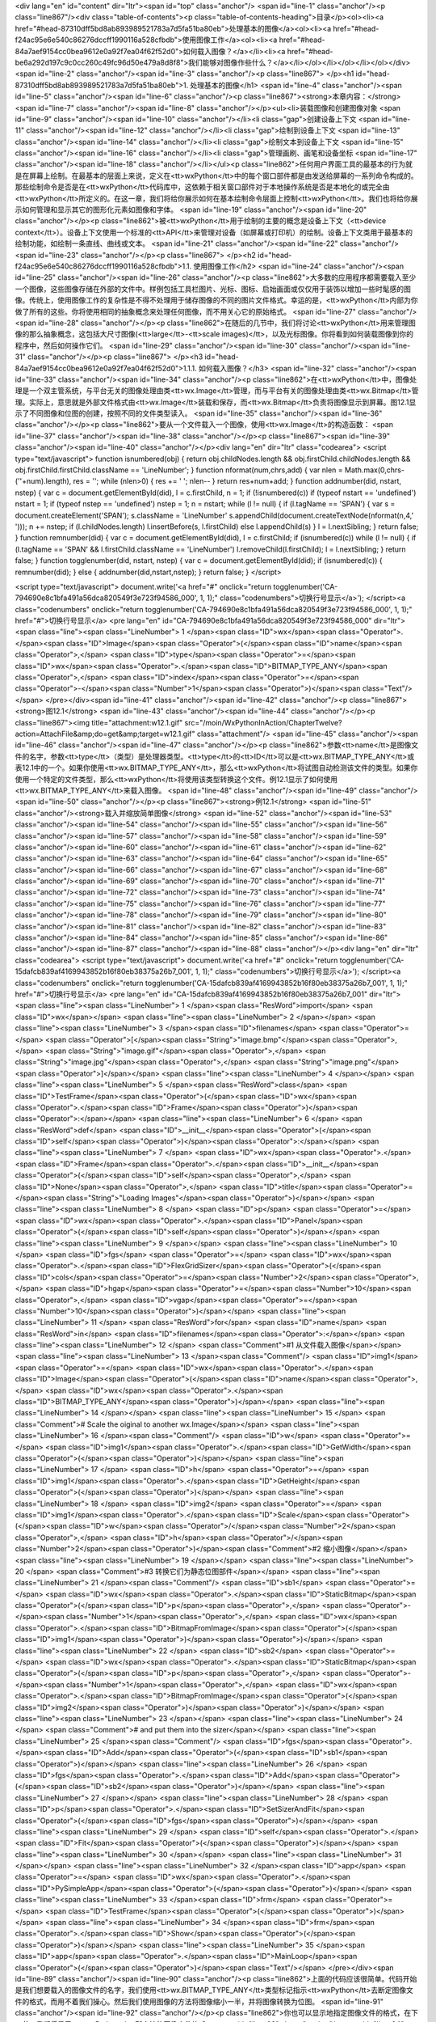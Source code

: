 <div lang="en" id="content" dir="ltr"><span id="top" class="anchor"/>
<span id="line-1" class="anchor"/><p class="line867"/><div class="table-of-contents"><p class="table-of-contents-heading">目录</p><ol><li><a href="#head-87310dff5bd8ab893989521783a7d5fa51ba80eb">处理基本的图像</a><ol><li><a href="#head-f24ac95e6e540c86276dccff1990116a528cfbdb">使用图像工作</a><ol><li><a href="#head-84a7aef9154cc0bea9612e0a92f7ea04f62f52d0">如何载入图像？</a></li><li><a href="#head-be6a292d197c9c0cc260c49fc96d50e479a8d8f8">我们能够对图像作些什么？</a></li></ol></li></ol></li></ol></div> <span id="line-2" class="anchor"/><span id="line-3" class="anchor"/><p class="line867">
</p><h1 id="head-87310dff5bd8ab893989521783a7d5fa51ba80eb">1. 处理基本的图像</h1>
<span id="line-4" class="anchor"/><span id="line-5" class="anchor"/><span id="line-6" class="anchor"/><p class="line867"><strong>本章内容：</strong> <span id="line-7" class="anchor"/><span id="line-8" class="anchor"/></p><ul><li>装载图像和创建图像对象 <span id="line-9" class="anchor"/><span id="line-10" class="anchor"/></li><li class="gap">创建设备上下文 <span id="line-11" class="anchor"/><span id="line-12" class="anchor"/></li><li class="gap">绘制到设备上下文 <span id="line-13" class="anchor"/><span id="line-14" class="anchor"/></li><li class="gap">绘制文本到设备上下文 <span id="line-15" class="anchor"/><span id="line-16" class="anchor"/></li><li class="gap">管理画刷、画笔和设备坐标 <span id="line-17" class="anchor"/><span id="line-18" class="anchor"/></li></ul><p
class="line862">任何用户界面工具的最基本的行为就是在屏幕上绘制。在最基本的层面上来说，定义在<tt>wxPython</tt>中的每个窗口部件都是由发送给屏幕的一系列命令构成的。那些绘制命令是否是在<tt>wxPython</tt>代码库中，这依赖于相关窗口部件对于本地操作系统是否是本地化的或完全由<tt>wxPython</tt>所定义的。在这一章，我们将给你展示如何在基本绘制命令层面上控制<tt>wxPython</tt>。我们也将给你展示如何管理和显示其它的图形化元素如图像和字体。 <span id="line-19" class="anchor"/><span id="line-20" class="anchor"/></p><p class="line862">被<tt>wxPython</tt>用于绘制的主要的概念是设备上下文（<tt>device context</tt>）。设备上下文使用一个标准的<tt>API</tt>来管理对设备（如屏幕或打印机）的绘制。设备上下文类用于最基本的绘制功能，如绘制一条直线、曲线或文本。 <span id="line-21" class="anchor"/><span
id="line-22" class="anchor"/><span id="line-23" class="anchor"/></p><p class="line867">
</p><h2 id="head-f24ac95e6e540c86276dccff1990116a528cfbdb">1.1. 使用图像工作</h2>
<span id="line-24" class="anchor"/><span id="line-25" class="anchor"/><span id="line-26" class="anchor"/><p class="line862">大多数的应用程序都需要载入至少一个图像，这些图像存储在外部的文件中。样例包括工具栏图片、光标、图标、启始画面或仅仅用于装饰以增加一些时髦感的图像。传统上，使用图像工作的复杂性是不得不处理用于储存图像的不同的图片文件格式。幸运的是，<tt>wxPython</tt>内部为你做了所有的这些。你将使用相同的抽象概念来处理任何图像，而不用关心它的原始格式。 <span id="line-27" class="anchor"/><span id="line-28" class="anchor"/></p><p class="line862">在随后的几节中，我们将讨论<tt>wxPython</tt>用来管理图像的那么抽象概念，这包括大尺寸图像(<tt>large</tt>-<tt>scale images)</tt>，以及光标图像。你将看到如何装载图像到你的程序中，然后如何操作它们。 <span id="line-29" class="anchor"/><span
id="line-30" class="anchor"/><span id="line-31" class="anchor"/></p><p class="line867">
</p><h3 id="head-84a7aef9154cc0bea9612e0a92f7ea04f62f52d0">1.1.1. 如何载入图像？</h3>
<span id="line-32" class="anchor"/><span id="line-33" class="anchor"/><span id="line-34" class="anchor"/><p class="line862">在<tt>wxPython</tt>中，图像处理是一个双主管系统，与平台无关的图像处理由类<tt>wx.Image</tt>管理，而与平台有关的图像处理由类<tt>wx.Bitmap</tt>管理。实际上，意思就是外部文件格式由<tt>wx.Image</tt>装载和保存，而<tt>wx.Bitmap</tt>负责将图像显示到屏幕。图12.1显示了不同图像和位图的创建，按照不同的文件类型读入。 <span id="line-35" class="anchor"/><span id="line-36" class="anchor"/></p><p class="line862">要从一个文件载入一个图像，使用<tt>wx.Image</tt>的构造函数： <span id="line-37" class="anchor"/><span id="line-38" class="anchor"/></p><p class="line867"><span id="line-39" class="anchor"/><span id="line-40" class="anchor"/></p><div lang="en" dir="ltr"
class="codearea">
<script type="text/javascript">
function isnumbered(obj) {
return obj.childNodes.length && obj.firstChild.childNodes.length && obj.firstChild.firstChild.className == 'LineNumber';
}
function nformat(num,chrs,add) {
var nlen = Math.max(0,chrs-(''+num).length), res = '';
while (nlen>0) { res += ' '; nlen-- }
return res+num+add;
}
function addnumber(did, nstart, nstep) {
var c = document.getElementById(did), l = c.firstChild, n = 1;
if (!isnumbered(c))
if (typeof nstart == 'undefined') nstart = 1;
if (typeof nstep  == 'undefined') nstep = 1;
n = nstart;
while (l != null) {
if (l.tagName == 'SPAN') {
var s = document.createElement('SPAN');
s.className = 'LineNumber'
s.appendChild(document.createTextNode(nformat(n,4,' ')));
n += nstep;
if (l.childNodes.length)
l.insertBefore(s, l.firstChild)
else
l.appendChild(s)
}
l = l.nextSibling;
}
return false;
}
function remnumber(did) {
var c = document.getElementById(did), l = c.firstChild;
if (isnumbered(c))
while (l != null) {
if (l.tagName == 'SPAN' && l.firstChild.className == 'LineNumber') l.removeChild(l.firstChild);
l = l.nextSibling;
}
return false;
}
function togglenumber(did, nstart, nstep) {
var c = document.getElementById(did);
if (isnumbered(c)) {
remnumber(did);
} else {
addnumber(did,nstart,nstep);
}
return false;
}
</script>

<script type="text/javascript">
document.write('<a href="#" onclick="return togglenumber(\'CA-794690e8c1bfa491a56dca820549f3e723f94586_000\', 1, 1);" \
class="codenumbers">切换行号显示<\/a>');
</script><a class="codenumbers" onclick="return togglenumber('CA-794690e8c1bfa491a56dca820549f3e723f94586_000', 1, 1);" href="#">切换行号显示</a>
<pre lang="en" id="CA-794690e8c1bfa491a56dca820549f3e723f94586_000" dir="ltr"><span class="line"><span class="LineNumber">   1 </span><span class="ID">wx</span><span class="Operator">.</span><span class="ID">Image</span><span class="Operator">(</span><span class="ID">name</span><span class="Operator">,</span> <span class="ID">type</span><span class="Operator">=</span><span class="ID">wx</span><span class="Operator">.</span><span class="ID">BITMAP_TYPE_ANY</span><span class="Operator">,</span> <span class="ID">index</span><span class="Operator">=</span><span class="Operator">-</span><span
class="Number">1</span><span class="Operator">)</span><span class="Text"/></span>
</pre></div><span id="line-41" class="anchor"/><span id="line-42" class="anchor"/><p class="line867"><strong>图12.1</strong> <span id="line-43" class="anchor"/><span id="line-44" class="anchor"/></p><p class="line867"><img title="attachment:w12.1.gif" src="/moin/WxPythonInAction/ChapterTwelve?action=AttachFile&amp;do=get&amp;target=w12.1.gif" class="attachment"/> <span id="line-45" class="anchor"/><span id="line-46" class="anchor"/><span id="line-47" class="anchor"/></p><p
class="line862">参数<tt>name</tt>是图像文件的名字，参数<tt>type</tt>（类型）是处理器类型。<tt>type</tt>的<tt>ID</tt>可以是<tt>wx.BITMAP_TYPE_ANY</tt>或表12.1中的一个。如果你使用<tt>wx.BITMAP_TYPE_ANY</tt>，那么<tt>wxPython</tt>将试图自动检测该文件的类型。如果你使用一个特定的文件类型，那么<tt>wxPython</tt>将使用该类型转换这个文件。例12.1显示了如何使用<tt>wx.BITMAP_TYPE_ANY</tt>来载入图像。 <span id="line-48" class="anchor"/><span id="line-49" class="anchor"/><span id="line-50" class="anchor"/></p><p class="line867"><strong>例12.1</strong> <span id="line-51"
class="anchor"/><strong>载入并缩放简单图像</strong> <span id="line-52" class="anchor"/><span id="line-53" class="anchor"/><span id="line-54" class="anchor"/><span id="line-55" class="anchor"/><span id="line-56" class="anchor"/><span id="line-57" class="anchor"/><span id="line-58" class="anchor"/><span id="line-59" class="anchor"/><span id="line-60" class="anchor"/><span id="line-61" class="anchor"/><span id="line-62" class="anchor"/><span id="line-63" class="anchor"/><span id="line-64" class="anchor"/><span id="line-65" class="anchor"/><span id="line-66" class="anchor"/><span id="line-67"
class="anchor"/><span id="line-68" class="anchor"/><span id="line-69" class="anchor"/><span id="line-70" class="anchor"/><span id="line-71" class="anchor"/><span id="line-72" class="anchor"/><span id="line-73" class="anchor"/><span id="line-74" class="anchor"/><span id="line-75" class="anchor"/><span id="line-76" class="anchor"/><span id="line-77" class="anchor"/><span id="line-78" class="anchor"/><span id="line-79" class="anchor"/><span id="line-80" class="anchor"/><span id="line-81" class="anchor"/><span id="line-82" class="anchor"/><span id="line-83" class="anchor"/><span id="line-84"
class="anchor"/><span id="line-85" class="anchor"/><span id="line-86" class="anchor"/><span id="line-87" class="anchor"/><span id="line-88" class="anchor"/></p><div lang="en" dir="ltr" class="codearea">
<script type="text/javascript">
document.write('<a href="#" onclick="return togglenumber(\'CA-15dafcb839af4169943852b16f80eb38375a26b7_001\', 1, 1);" \
class="codenumbers">切换行号显示<\/a>');
</script><a class="codenumbers" onclick="return togglenumber('CA-15dafcb839af4169943852b16f80eb38375a26b7_001', 1, 1);" href="#">切换行号显示</a>
<pre lang="en" id="CA-15dafcb839af4169943852b16f80eb38375a26b7_001" dir="ltr"><span class="line"><span class="LineNumber">   1 </span><span class="ResWord">import</span> <span class="ID">wx</span></span>
<span class="line"><span class="LineNumber">   2 </span></span>
<span class="line"><span class="LineNumber">   3 </span><span class="ID">filenames</span> <span class="Operator">=</span> <span class="Operator">[</span><span class="String">"image.bmp"</span><span class="Operator">,</span> <span class="String">"image.gif"</span><span class="Operator">,</span> <span class="String">"image.jpg"</span><span class="Operator">,</span> <span class="String">"image.png"</span> <span class="Operator">]</span></span>
<span class="line"><span class="LineNumber">   4 </span></span>
<span class="line"><span class="LineNumber">   5 </span><span class="ResWord">class</span> <span class="ID">TestFrame</span><span class="Operator">(</span><span class="ID">wx</span><span class="Operator">.</span><span class="ID">Frame</span><span class="Operator">)</span><span class="Operator">:</span></span>
<span class="line"><span class="LineNumber">   6 </span>    <span class="ResWord">def</span> <span class="ID">__init__</span><span class="Operator">(</span><span class="ID">self</span><span class="Operator">)</span><span class="Operator">:</span></span>
<span class="line"><span class="LineNumber">   7 </span>        <span class="ID">wx</span><span class="Operator">.</span><span class="ID">Frame</span><span class="Operator">.</span><span class="ID">__init__</span><span class="Operator">(</span><span class="ID">self</span><span class="Operator">,</span> <span class="ID">None</span><span class="Operator">,</span> <span class="ID">title</span><span class="Operator">=</span><span class="String">"Loading Images"</span><span class="Operator">)</span></span>
<span class="line"><span class="LineNumber">   8 </span>        <span class="ID">p</span> <span class="Operator">=</span> <span class="ID">wx</span><span class="Operator">.</span><span class="ID">Panel</span><span class="Operator">(</span><span class="ID">self</span><span class="Operator">)</span></span>
<span class="line"><span class="LineNumber">   9 </span></span>
<span class="line"><span class="LineNumber">  10 </span>        <span class="ID">fgs</span> <span class="Operator">=</span> <span class="ID">wx</span><span class="Operator">.</span><span class="ID">FlexGridSizer</span><span class="Operator">(</span><span class="ID">cols</span><span class="Operator">=</span><span class="Number">2</span><span class="Operator">,</span> <span class="ID">hgap</span><span class="Operator">=</span><span class="Number">10</span><span class="Operator">,</span> <span class="ID">vgap</span><span class="Operator">=</span><span class="Number">10</span><span
class="Operator">)</span></span>
<span class="line"><span class="LineNumber">  11 </span>        <span class="ResWord">for</span> <span class="ID">name</span> <span class="ResWord">in</span> <span class="ID">filenames</span><span class="Operator">:</span></span>
<span class="line"><span class="LineNumber">  12 </span>            <span class="Comment">#1 从文件载入图像</span></span>
<span class="line"><span class="LineNumber">  13 </span><span class="Comment"/>            <span class="ID">img1</span> <span class="Operator">=</span> <span class="ID">wx</span><span class="Operator">.</span><span class="ID">Image</span><span class="Operator">(</span><span class="ID">name</span><span class="Operator">,</span> <span class="ID">wx</span><span class="Operator">.</span><span class="ID">BITMAP_TYPE_ANY</span><span class="Operator">)</span></span>
<span class="line"><span class="LineNumber">  14 </span></span>
<span class="line"><span class="LineNumber">  15 </span>            <span class="Comment"># Scale the oiginal to another wx.Image</span></span>
<span class="line"><span class="LineNumber">  16 </span><span class="Comment"/>            <span class="ID">w</span> <span class="Operator">=</span> <span class="ID">img1</span><span class="Operator">.</span><span class="ID">GetWidth</span><span class="Operator">(</span><span class="Operator">)</span></span>
<span class="line"><span class="LineNumber">  17 </span>            <span class="ID">h</span> <span class="Operator">=</span> <span class="ID">img1</span><span class="Operator">.</span><span class="ID">GetHeight</span><span class="Operator">(</span><span class="Operator">)</span></span>
<span class="line"><span class="LineNumber">  18 </span>            <span class="ID">img2</span> <span class="Operator">=</span> <span class="ID">img1</span><span class="Operator">.</span><span class="ID">Scale</span><span class="Operator">(</span><span class="ID">w</span><span class="Operator">/</span><span class="Number">2</span><span class="Operator">,</span> <span class="ID">h</span><span class="Operator">/</span><span class="Number">2</span><span class="Operator">)</span><span class="Comment">#2 缩小图像</span></span>
<span class="line"><span class="LineNumber">  19 </span></span>
<span class="line"><span class="LineNumber">  20 </span>            <span class="Comment">#3 转换它们为静态位图部件</span></span>
<span class="line"><span class="LineNumber">  21 </span><span class="Comment"/>            <span class="ID">sb1</span> <span class="Operator">=</span> <span class="ID">wx</span><span class="Operator">.</span><span class="ID">StaticBitmap</span><span class="Operator">(</span><span class="ID">p</span><span class="Operator">,</span> <span class="Operator">-</span><span class="Number">1</span><span class="Operator">,</span> <span class="ID">wx</span><span class="Operator">.</span><span class="ID">BitmapFromImage</span><span class="Operator">(</span><span class="ID">img1</span><span
class="Operator">)</span><span class="Operator">)</span></span>
<span class="line"><span class="LineNumber">  22 </span>            <span class="ID">sb2</span> <span class="Operator">=</span> <span class="ID">wx</span><span class="Operator">.</span><span class="ID">StaticBitmap</span><span class="Operator">(</span><span class="ID">p</span><span class="Operator">,</span> <span class="Operator">-</span><span class="Number">1</span><span class="Operator">,</span> <span class="ID">wx</span><span class="Operator">.</span><span class="ID">BitmapFromImage</span><span class="Operator">(</span><span class="ID">img2</span><span class="Operator">)</span><span
class="Operator">)</span></span>
<span class="line"><span class="LineNumber">  23 </span></span>
<span class="line"><span class="LineNumber">  24 </span>            <span class="Comment"># and put them into the sizer</span></span>
<span class="line"><span class="LineNumber">  25 </span><span class="Comment"/>            <span class="ID">fgs</span><span class="Operator">.</span><span class="ID">Add</span><span class="Operator">(</span><span class="ID">sb1</span><span class="Operator">)</span></span>
<span class="line"><span class="LineNumber">  26 </span>            <span class="ID">fgs</span><span class="Operator">.</span><span class="ID">Add</span><span class="Operator">(</span><span class="ID">sb2</span><span class="Operator">)</span></span>
<span class="line"><span class="LineNumber">  27 </span></span>
<span class="line"><span class="LineNumber">  28 </span>        <span class="ID">p</span><span class="Operator">.</span><span class="ID">SetSizerAndFit</span><span class="Operator">(</span><span class="ID">fgs</span><span class="Operator">)</span></span>
<span class="line"><span class="LineNumber">  29 </span>        <span class="ID">self</span><span class="Operator">.</span><span class="ID">Fit</span><span class="Operator">(</span><span class="Operator">)</span></span>
<span class="line"><span class="LineNumber">  30 </span></span>
<span class="line"><span class="LineNumber">  31 </span></span>
<span class="line"><span class="LineNumber">  32 </span><span class="ID">app</span> <span class="Operator">=</span> <span class="ID">wx</span><span class="Operator">.</span><span class="ID">PySimpleApp</span><span class="Operator">(</span><span class="Operator">)</span></span>
<span class="line"><span class="LineNumber">  33 </span><span class="ID">frm</span> <span class="Operator">=</span> <span class="ID">TestFrame</span><span class="Operator">(</span><span class="Operator">)</span></span>
<span class="line"><span class="LineNumber">  34 </span><span class="ID">frm</span><span class="Operator">.</span><span class="ID">Show</span><span class="Operator">(</span><span class="Operator">)</span></span>
<span class="line"><span class="LineNumber">  35 </span><span class="ID">app</span><span class="Operator">.</span><span class="ID">MainLoop</span><span class="Operator">(</span><span class="Operator">)</span><span class="Text"/></span>
</pre></div><span id="line-89" class="anchor"/><span id="line-90" class="anchor"/><p class="line862">上面的代码应该很简单。代码开始是我们想要载入的图像文件的名字，我们使用<tt>wx.BITMAP_TYPE_ANY</tt>类型标记指示<tt>wxPython</tt>去断定图像文件的格式，而用不着我们操心。然后我们使用图像的方法将图像缩小一半，并将图像转换为位图。 <span id="line-91" class="anchor"/><span id="line-92" class="anchor"/></p><p class="line862">你也可以显示地指定图像文件的格式，在下一节，我们将显示<tt>wxPython</tt>所支持的图像文件格式。 <span id="line-93" class="anchor"/><span id="line-94" class="anchor"/><span
id="line-95" class="anchor"/></p><p class="line867"><strong>指定一个图像文件格式</strong> <span id="line-96" class="anchor"/><span id="line-97" class="anchor"/></p><p class="line862">图像由所用的图像处理器管理。一个图像处理器是<tt>wx.ImageHandler</tt>的一个实例，它为管理图像格式提供了一个插入式的结构。在通常的情况下，你不需要考虑图像处理器是如何工作的。你所需要知道的是每个处理器都有它自己唯一的<tt>wxPython</tt>标识符，用以载入相关格式的文件。表12.1列出了所支持的格式。 <span id="line-98" class="anchor"/><span id="line-99" class="anchor"/><span id="line-100" class="anchor"/></p><p
class="line867"><strong>表12.1 <tt>wxPython</tt>支持的图像文件格式</strong> <span id="line-101" class="anchor"/><span id="line-102" class="anchor"/></p><div><table><tbody><tr>  <td><p class="line862">处理器类</p></td>
<td><p class="line862">类型标记</p></td>
<td><p class="line862">说明</p></td>
</tr>
<tr>  <td><span id="line-103" class="anchor"/><p class="line891"><tt>wx.ANIHandler</tt></p></td>
<td><p class="line891"><tt>wx.BITMAP_TYPE_ANI</tt></p></td>
<td><p class="line862">动画光标格式。这个处理器只载入图像而不保存它们。</p></td>
</tr>
<tr>  <td><span id="line-104" class="anchor"/><p class="line891"><tt>wx.BMPHandler</tt></p></td>
<td><p class="line891"><tt>wx.BITMAP_TYPE_BMP</tt></p></td>
<td><p class="line891"><tt>Windows</tt>和<tt>OS</tt>/2位图格式。</p></td>
</tr>
<tr>  <td><span id="line-105" class="anchor"/><p class="line891"><tt>wx.CURHandle</tt></p></td>
<td><p class="line891"><tt>wx.BITMAP_TYPE_CUR</tt></p></td>
<td><p class="line891"><tt>Windows</tt>光标 图标格式。</p></td>
</tr>
<tr>  <td><span id="line-106" class="anchor"/><p class="line891"><tt>wx.GIFHandler</tt></p></td>
<td><p class="line891"><tt>wx.BITMAP_TYPE_GIF</tt></p></td>
<td><p class="line862">图形交换格式。由于版权限制，这个处理器不保存图像。</p></td>
</tr>
<tr>  <td><span id="line-107" class="anchor"/><p class="line891"><tt>wx.ICOHandler</tt></p></td>
<td><p class="line891"><tt>wx.BITMAP_TYPE_ICO</tt></p></td>
<td><p class="line891"><tt>Windows</tt>图标格式。</p></td>
</tr>
<tr>  <td><span id="line-108" class="anchor"/><p class="line891"><tt>wx.IFFHandler </tt></p></td>
<td><p class="line891"><tt>wx.BITMAP_TYPE_IFF</tt></p></td>
<td><p class="line862">交换文件格式。这个处理器只载入图像，它不保存它们。</p></td>
</tr>
<tr>  <td><span id="line-109" class="anchor"/><p class="line891"><tt>wx.JPEGHandler </tt></p></td>
<td><p class="line891"><tt>wx.BITMAP_TYPE_JPEG</tt></p></td>
<td><p class="line862">联合图形专家组格式。</p></td>
</tr>
<tr>  <td><span id="line-110" class="anchor"/><p class="line891"><tt>wx.PCXHandler </tt></p></td>
<td><p class="line891"><tt>wx.BITMAP_TYPE_PCX</tt></p></td>
<td><p class="line891"><tt>PC</tt>画刷格式。当以这种格式保存时，<tt>wxPython</tt>计算在这个图像中的不同颜色的数量。如果可能的话，这个图像被保存为一个8位图像（也就是说，如果它有256种或更少的颜色）。否则它保存为24位。</p></td>
</tr>
<tr>  <td><span id="line-111" class="anchor"/><p class="line891"><tt>wx.PNGHandler </tt></p></td>
<td><p class="line891"><tt>wx.BITMAP_TYPE_PNG</tt></p></td>
<td><p class="line862">便携式网络图形格式。</p></td>
</tr>
<tr>  <td><span id="line-112" class="anchor"/><p class="line891"><tt>wx.PNMHandler </tt></p></td>
<td><p class="line891"><tt>wx.BITMAP_TYPE_PNM</tt></p></td>
<td><p class="line862">只能载入<tt>ASCII</tt>或原始的<tt>RGB</tt>图像。图像被该处理器保存为原始的<tt>RGB</tt>。</p></td>
</tr>
<tr>  <td><span id="line-113" class="anchor"/><p class="line891"><tt>wx.TIFFHandler </tt></p></td>
<td><p class="line891"><tt>wx.BITMAP_TYPE_TIF</tt></p></td>
<td><p class="line862">标签图像文件格式。</p></td>
</tr>
<tr>  <td><span id="line-114" class="anchor"/><p class="line891"><tt>wx.XPMHandler </tt></p></td>
<td><p class="line891"><tt>wx.BITMAP_TYPE_XPM</tt></p></td>
<td><p class="line891"><tt>XPixMap</tt>格式。</p></td>
</tr>
<tr>  <td><span id="line-115" class="anchor"/><p class="line862">自动 </p></td>
<td><p class="line891"><tt>wx.BITMAP_TYPE_ANY</tt></p></td>
<td><p class="line862">自动检测使用的格式，然后调用相应的处理器。</p></td>
</tr>
</tbody></table></div><span id="line-116" class="anchor"/><span id="line-117" class="anchor"/><p class="line862">要使用一个<tt>MIME</tt>类型来标识文件，而不是一个处理器类型<tt>ID</tt>的话，请使用函数<tt>wx.ImageFromMime(name, mimetype, index</tt>=-1)，其中的<tt>name</tt>是文件名，<tt>mimetype</tt>是有关文件类型的字符串。参数<tt>index</tt>表示在图像文件包含多个图像的情况下要载入的图像的索引。这仅仅被<tt>GIF, ICO,
</tt>和<tt>TIFF</tt>处理器使用。默认值-1表示选择默认的图像，被<tt>GIF</tt>和<tt>TIFF</tt>处理顺解释为每一个图像（<tt>index</tt>=0），被<tt>ICO</tt>处理器解释为最大且最多色彩的一个。 <span id="line-118" class="anchor"/><span id="line-119" class="anchor"/><span id="line-120" class="anchor"/></p><p class="line867"><strong>创建<tt>image</tt>（图像）对象</strong> <span id="line-121" class="anchor"/><span id="line-122" class="anchor"/></p><p
class="line867"><tt>wxPython</tt>使用不同的全局函数来创建不同种类的<tt>wx.Image</tt>对象。要创建一个有着特定尺寸的空图像，使用函数<tt>wx.EmptyImage(width,height)</tt>——在这个被创建的图像中所有的像素都是黑色。要创建从一个打开的流或<tt>Python</tt>文件类对象创建一个图像，使用<tt>wx.ImageFromStream(stream,type</tt>=<tt>wx.BITMAP_TYPE_ANY,
index</tt>=-1)。有时，根据一个原始的<tt>RGB</tt>数据来创建一个图像是有用的，这使用<tt>wx.ImageFromData(width,height,data)</tt>，<tt>data</tt>是一个字符串，每套连续的三个字符代表一个像素的红，绿，蓝的组分。这个字符串的大小应该是<tt>width</tt>*<tt>height</tt>*3。 <span id="line-123" class="anchor"/><span id="line-124" class="anchor"/><span id="line-125" class="anchor"/></p><p class="line867"><strong>创建<tt>bitmap</tt>（位图）对象</strong> <span id="line-126" class="anchor"/><span id="line-127" class="anchor"/></p><p
class="line862">有几个方法可以创建一个位图对象。其中最基本的<tt>wx.Bitmap</tt>构造函数是 <span id="line-128" class="anchor"/><tt>wx.Bitmap(name, type</tt>=<tt>wx.BITMAP_TYPE_ANY)</tt>。参数<tt>name</tt>是一个文件名，<tt>type</tt>可以是表12.1中的一个。如果<tt>bitmap</tt>类能够本地化地处理这个文件格式，那么它就处理，否则这个图像将自动地经由<tt>wx.Image</tt>载入并被转换为一个<tt>wx.Bitmap</tt>实例。 <span id="line-129" class="anchor"/><span id="line-130" class="anchor"/></p><p
class="line862">你可以使用方法<tt>wx.EmptyBitmap(width,height,depth</tt>=-1)来创建一个空的位图——参数<tt>width</tt>和<tt>height</tt>是位图的尺度，<tt>depth</tt>是结果图像的颜色深度。有两个函数使你能够根据原始的数据来创建一个位图。函数<tt>wx.BitmapFromBits(bits, width, height,
depth</tt>=-1)创建一个位图，参数<tt>bits</tt>是一个<tt>Python</tt>字节列表。这个函数的行为依赖于平台。在大多数平台上，<tt>bits</tt>要么是1要么是0，并且这个函数创建一个单色的位图。在<tt>Windows</tt>平台上，数据被直接传递给<tt>Windows</tt>的<tt>API</tt>函数<tt>CreateBitmap()</tt>。函数<tt>wxBitmapFromXPMData(listOfStrings)</tt>一个<tt>Python</tt>字符串列表作为一个参数，以<tt>XPM</tt>格式读该字符串。 <span id="line-131" class="anchor"/><span id="line-132" class="anchor"/></p><p
class="line862">通过使用<tt>wx.Bitmap</tt>的构造函数<tt>wx.BitmapFromImage(image,
depth</tt>=-1)，你可以将一个图像转换为一个位图。参数<tt>image</tt>是一个实际<tt>wx.Image</tt>对象，<tt>depth</tt>是结果位图的颜色深度。如果这个深度没有指定，那么使用当前显示器的颜色深度。你可以使用函数<tt>wx.ImageFromBitmap(bitmap)</tt>将位图转回为一个图像，通过传递一个实际的<tt>wx.Bitmap</tt>对象。在例12.1中，位图对象的创建使用了位图的构造函数，然后被用于构建<tt>wx.StaticBitmap</tt>窗口部件，这使得它们能够像别的<tt>wxPython</tt>项目一样被放入一个容器部件中。 <span id="line-133" class="anchor"/><span id="line-134"
class="anchor"/><span id="line-135" class="anchor"/><span id="line-136" class="anchor"/></p><p class="line867">
</p><h3 id="head-be6a292d197c9c0cc260c49fc96d50e479a8d8f8">1.1.2. 我们能够对图像作些什么？</h3>
<span id="line-137" class="anchor"/><span id="line-138" class="anchor"/><span id="line-139" class="anchor"/><p class="line862">一旦你在<tt>wxPython</tt>中使用了图像，你就可以使用许多有用的方法来处理它，并且可以写一些强大的图像处理脚本。 <span id="line-140" class="anchor"/><span id="line-141" class="anchor"/></p><p class="line862">你可以使用<tt>GetWidth()</tt>和<tt>GetHeight()</tt>方法来查询图像的尺寸。你也可以使用方法<tt>GetRed(x, y), GetGreen(x, y), </tt>和<tt>GetBlue(x,
y)</tt>方法得到任意象素点的颜色值。这些颜色方法的返回值是一个位于0~255之间的整数（用C的术语，它是一个无符号整数，但是这个区别在<tt>Python</tt>中没有多大的意义）。同样，你能够使用<tt>SetRGB(x, y, red, green, blue)</tt>来设置一个像素点的颜色，其中的x和y是这个像素点的坐标，颜色的取值位于0~255之间。 <span id="line-142" class="anchor"/><span id="line-143" class="anchor"/></p><p
class="line862">你可以使用<tt>GetData()</tt>方法得到一大块区域中的所有数据。<tt>GetData()</tt>方法的返回值是一个大的字符串，其中的每个字符代表一个<tt>RGB</tt>元组，并且每个字符都可被认为是一个0~255之间整数值。这些值是有顺序的，第一个是位于像素点(0,0)的红色值，接下来的是位于像素点(0,0)的绿色值，然后是位于像素点(0,0)的蓝色值。再接下来的三个是像素点(0,1)的颜色值，如此等等。这个算法可以使用下面的<tt>Python</tt>伪代码来定义： <span id="line-144" class="anchor"/><span id="line-145" class="anchor"/><span id="line-146"
class="anchor"/><span id="line-147" class="anchor"/><span id="line-148" class="anchor"/><span id="line-149" class="anchor"/><span id="line-150" class="anchor"/><span id="line-151" class="anchor"/><span id="line-152" class="anchor"/><span id="line-153" class="anchor"/></p><div lang="en" dir="ltr" class="codearea">
<script type="text/javascript">
document.write('<a href="#" onclick="return togglenumber(\'CA-0180df606db88b7b03f801d29a542c267e763c31_002\', 1, 1);" \
class="codenumbers">切换行号显示<\/a>');
</script><a class="codenumbers" onclick="return togglenumber('CA-0180df606db88b7b03f801d29a542c267e763c31_002', 1, 1);" href="#">切换行号显示</a>
<pre lang="en" id="CA-0180df606db88b7b03f801d29a542c267e763c31_002" dir="ltr"><span class="line"><span class="LineNumber">   1 </span><span class="ResWord">def</span> <span class="ID">GetData</span><span class="Operator">(</span><span class="ID">self</span><span class="Operator">)</span><span class="Operator">:</span></span>
<span class="line"><span class="LineNumber">   2 </span>    <span class="ID">result</span> <span class="Operator">=</span> <span class="String">""</span></span>
<span class="line"><span class="LineNumber">   3 </span>    <span class="ResWord">for</span> <span class="ID">y</span> <span class="ResWord">in</span> <span class="ID">range</span><span class="Operator">(</span><span class="ID">self</span><span class="Operator">.</span><span class="ID">GetHeight</span><span class="Operator">(</span><span class="Operator">)</span><span class="Operator">)</span><span class="Operator">:</span></span>
<span class="line"><span class="LineNumber">   4 </span>        <span class="ResWord">for</span> <span class="ID">x</span> <span class="ResWord">in</span> <span class="ID">range</span><span class="Operator">(</span><span class="ID">self</span><span class="Operator">.</span><span class="ID">GetWidth</span><span class="Operator">(</span><span class="Operator">)</span><span class="Operator">)</span><span class="Operator">:</span></span>
<span class="line"><span class="LineNumber">   5 </span>            <span class="ID">result</span><span class="Operator">.</span><span class="ID">append</span><span class="Operator">(</span><span class="ID">chr</span><span class="Operator">(</span><span class="ID">self</span><span class="Operator">.</span><span class="ID">GetRed</span><span class="Operator">(</span><span class="ID">x</span><span class="Operator">,</span><span class="ID">y</span><span class="Operator">)</span><span class="Operator">)</span><span
class="Operator">)</span></span>
<span class="line"><span class="LineNumber">   6 </span>            <span class="ID">result</span><span class="Operator">.</span><span class="ID">append</span><span class="Operator">(</span><span class="ID">chr</span><span class="Operator">(</span><span class="ID">self</span><span class="Operator">.</span><span class="ID">GetGreen</span><span class="Operator">(</span><span class="ID">x</span><span class="Operator">,</span><span class="ID">y</span><span class="Operator">)</span><span class="Operator">)</span><span
class="Operator">)</span></span>
<span class="line"><span class="LineNumber">   7 </span>            <span class="ID">result</span><span class="Operator">.</span><span class="ID">append</span><span class="Operator">(</span><span class="ID">chr</span><span class="Operator">(</span><span class="ID">self</span><span class="Operator">.</span><span class="ID">GetBlue</span><span class="Operator">(</span><span class="ID">x</span><span class="Operator">,</span><span class="ID">y</span><span class="Operator">)</span><span class="Operator">)</span><span
class="Operator">)</span></span>
<span class="line"><span class="LineNumber">   8 </span>    <span class="ResWord">return</span> <span class="ID">result</span><span class="Text"/></span>
</pre></div><span id="line-154" class="anchor"/><p class="line862">当使用对应的<tt>SetData(data)</tt>方法读取类似格式的<tt>RGB</tt>字符串值时，有两件事需要知道。第一，<tt>SetData(data)</tt>方法不执行范围或边界检查，以确定你读入的字符串的值是否在正确的范围内或它的长度是否是给定图像的尺寸。如果你的值不正确，那么该行为是未定义的。第二，由于底层是C++代码管理内在，所以将<tt>GetData()</tt>的返回值传递给<tt>SetData()</tt>是一个坏的方法——你应该构造一个新的字符串。 <span id="line-155" class="anchor"/><span id="line-156"
class="anchor"/></p><p class="line862">图像数据字符串可以很容易地与别的<tt>Python</tt>类型作相互的转换，这使得很容易以整数的形式来访问和处理它，诸如数组或数字类型。例如，如果你太久的注视一个东西会损伤眼睛一样，试试这样： <span id="line-157" class="anchor"/><span id="line-158" class="anchor"/><span id="line-159" class="anchor"/><span id="line-160" class="anchor"/><span id="line-161" class="anchor"/><span id="line-162" class="anchor"/><span id="line-163" class="anchor"/><span id="line-164" class="anchor"/></p><div
lang="en" dir="ltr" class="codearea">
<script type="text/javascript">
document.write('<a href="#" onclick="return togglenumber(\'CA-f317c7c476b967b29abe1d658a60b7a16f2308b7_003\', 1, 1);" \
class="codenumbers">切换行号显示<\/a>');
</script><a class="codenumbers" onclick="return togglenumber('CA-f317c7c476b967b29abe1d658a60b7a16f2308b7_003', 1, 1);" href="#">切换行号显示</a>
<pre lang="en" id="CA-f317c7c476b967b29abe1d658a60b7a16f2308b7_003" dir="ltr"><span class="line"><span class="LineNumber">   1 </span><span class="ResWord">import</span> <span class="ID">array</span></span>
<span class="line"><span class="LineNumber">   2 </span><span class="ID">img</span> <span class="Operator">=</span> <span class="ID">wx</span><span class="Operator">.</span><span class="ID">EmptyImage</span><span class="Operator">(</span><span class="Number">100</span><span class="Operator">,</span><span class="Number">100</span><span class="Operator">)</span></span>
<span class="line"><span class="LineNumber">   3 </span><span class="ID">a</span> <span class="Operator">=</span> <span class="ID">array</span><span class="Operator">.</span><span class="ID">array</span><span class="Operator">(</span><span class="String">'B'</span><span class="Operator">,</span> <span class="ID">img</span><span class="Operator">.</span><span class="ID">GetData</span><span class="Operator">(</span><span class="Operator">)</span><span class="Operator">)</span></span>
<span class="line"><span class="LineNumber">   4 </span><span class="ResWord">for</span> <span class="ID">i</span> <span class="ResWord">in</span> <span class="ID">range</span><span class="Operator">(</span><span class="ID">len</span><span class="Operator">(</span><span class="ID">a</span><span class="Operator">)</span><span class="Operator">)</span><span class="Operator">:</span></span>
<span class="line"><span class="LineNumber">   5 </span>    <span class="ID">a</span><span class="Operator">[</span><span class="ID">i</span><span class="Operator">]</span> <span class="Operator">=</span> <span class="Operator">(</span><span class="Number">25</span><span class="Operator">+</span><span class="ID">i</span><span class="Operator">)</span> <span class="Operator">%</span> <span class="Number">256</span></span>
<span class="line"><span class="LineNumber">   6 </span><span class="ID">img</span><span class="Operator">.</span><span class="ID">SetData</span><span class="Operator">(</span><span class="ID">a</span><span class="Operator">.</span><span class="ID">tostring</span><span class="Operator">(</span><span class="Operator">)</span><span class="Operator">)</span><span class="Text"/></span>
</pre></div><span id="line-165" class="anchor"/><p class="line862">表12.2定义了一些<tt>wx.Image</tt>的方法，这些方法执行简单的图像处理。 <span id="line-166" class="anchor"/><span id="line-167" class="anchor"/></p><p class="line874">这些方法只是图像处理的开始部分。在接下来的部分，我们将给你展示两个方法，它们处理透明和半透明图像这一更复杂的主题。 <span id="line-168" class="anchor"/><span id="line-169" class="anchor"/><span id="line-170" class="anchor"/></p><p class="line867"><strong>表12.2
<tt>wx.Image</tt>的图像处理方法</strong> <span id="line-171" class="anchor"/><span id="line-172" class="anchor"/></p><p class="line867"><tt>ConvertToMono(r, g, b)</tt>：返回一个与原尺寸一致的<tt>wx.Image</tt>，其中所有颜色值为(<tt>r, g, b)</tt>的像素颜色改为白色，其余为黑色。原图像未改变。 <span id="line-173" class="anchor"/><span id="line-174" class="anchor"/></p><p
class="line867"><tt>Mirror(horizontally</tt>=<tt>True)</tt>：返回原图像的一个镜像图像。如果<tt>horizontally</tt>参数是<tt>True</tt>，那么镜像图像是水平翻转了的，否则是垂直翻转了的。原图像没有改变。 <span id="line-175" class="anchor"/><span id="line-176" class="anchor"/></p><p class="line867"><tt>Replace(r1, g1, b1, r2, g2, b2)</tt>：改变调用该方法的图像的所有颜色值为<tt>r1, g1, b1</tt>的像素的颜色为<tt>r2, g2, b2</tt>。 <span id="line-177" class="anchor"/><span id="line-178" class="anchor"/></p><p
class="line867"><tt>Rescale(width, height)</tt>：改变图像的尺寸为新的宽度和高度。原图像也作了改变，并且颜色按比例地调整到新的尺寸。 <span id="line-179" class="anchor"/><span id="line-180" class="anchor"/></p><p class="line867"><tt>Rotate(angle, rotationCentre, interpolating</tt>=<tt>True,
offestAfterRotation</tt>=<tt>None)</tt>：返回旋转原图像后的一个新的图像。参数<tt>angle</tt>是一个浮点数，代表所转的弧度。<tt>rotationCentre</tt>是一个<tt>wx.Point</tt>，代表旋转的中心。如果<tt>interpolating</tt>为<tt>True</tt>，那么一个较慢而精确的算法被使用。<tt>offsetAfterRotation</tt>是一个坐标点，表明在旋转后图像应该移位多少。任何未被覆盖的空白像素将被设置为黑色，或如果该图像有一个遮罩色，设置为遮罩色（<tt>mask color</tt>）。 <span id="line-181" class="anchor"/><span id="line-182"
class="anchor"/></p><p class="line867"><tt>Rotate90(clockwise</tt>=<tt>True)</tt>：按照参数<tt>clockwise</tt>的布尔值，控制图像按顺或逆时针方向作90度的旋转。 <span id="line-183" class="anchor"/><span id="line-184" class="anchor"/></p><p class="line867"><tt>Scale(width, height)</tt>：返回一个原图像的拷贝，并按比例改变为新的宽度和高度。 <span id="line-185" class="anchor"/><span id="line-186" class="anchor"/><span id="line-187" class="anchor"/></p><p
class="line867"><strong>设置图像的遮罩以指定一个透明的图像</strong> <span id="line-188" class="anchor"/><span id="line-189" class="anchor"/></p><p class="line862">图像遮罩是图像中的一个特殊的颜色集，当图像显示在其它显示部分之上时，它扮演透明度的角色。你可以使用<tt>SetMaskColor(red, green, blue)</tt>方法来设置一个图像遮罩，其中的<tt>red, green,
blue</tt>定义图像遮罩的颜色。如果你想关闭遮罩，可以使用<tt>SetMask(False)</tt>，重置使用<tt>SetMask(True)</tt>。方法<tt>HasMask()</tt>返回与当前遮罩状态相关的一个布尔值。你也可以使用方法<tt>SetMaskFromImage(mask, mr, mg, mb)</tt>根据同一尺寸的另一图像设置遮罩——在这种情况下，遮罩被定义为在遮罩<tt>wx.Image</tt>中有着颜色<tt>mr, mg,
mb</tt>的所有像素，而不管在主图像中那些像素是什么颜色。这使得你在创建一个遮罩中有了很大的灵活性，因为你不必再担心在你原图像中的像素的颜色。你可以使用<tt>GetMaskRed()</tt>，<tt>GetMaskGreen(), </tt>和<tt>GetMaskBlue()</tt>获取遮罩色。如果一个有遮罩的图像被转换为一个<tt>wx.Bitmap</tt>，那么遮罩被自动转换为一个<tt>wx.Mask</tt>对象并赋给该位图。 <span id="line-190" class="anchor"/><span id="line-191" class="anchor"/><span id="line-192" class="anchor"/></p><p
class="line867"><strong>设置<tt>alpha</tt>值来指定一个透明的图像</strong> <span id="line-193" class="anchor"/><span id="line-194" class="anchor"/></p><p
class="line867"><tt>alpha</tt>值是指定一个透明或部分透明图像的另一个方法。每个像素都有一个<tt>alpha</tt>值，取值位于0（如果图像在该像素是完全透明的）到255（如果图像在该像素点是完全不透明的）之间。你可以使用<tt>SetAlphaData(data)</tt>方法来设置<tt>alpha</tt>值，它要求类似于<tt>SetData()</tt>的字符串字节值，但是每个像素只有一个值。和<tt>SetData()</tt>一样，<tt>SetAlphaData()</tt>不进行范围检查。你可以使用<tt>HasAlpha()</tt>来看是否设置了<tt>alpha</tt>值，你也可以使用<tt>GetAlphaData()</tt>来得到全部的数据集。你也可以使用<tt>SetAlpha(x,
y, alpha)</tt>来设定一个特定的像素的<tt>alpha</tt>值，并使用<tt>GetAlpha(x, y)</tt>来得到该值。 <span id="line-195" class="anchor"/><span id="line-196" class="anchor"/></p><p class="line862">与<tt>wx.Image</tt>的图像处理功能相对照，<tt>wx.Bitmap</tt>的相对少些。几乎所有<tt>wx.Bitmap</tt>的方法都是简单得得到诸如宽度、高度和颜色深度这类的属性。 <span id="line-197" class="anchor"/><span id="bottom" class="anchor"/></p></div>
